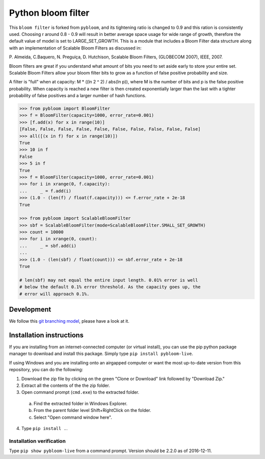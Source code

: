 Python bloom filter
=======

.. image:: https://travis-ci.org/joseph-fox/python-bloomfilter.svg?branch=master
    :target: https://travis-ci.org/joseph-fox/python-bloomfilter

This ``bloom filter`` is forked from ``pybloom``, and its tightening ratio is changed to 0.9 and this ration is consistently used.
Choosing r around 0.8 - 0.9 will result in better average space usage for wide range of growth, therefore the default value of model is set to LARGE_SET_GROWTH.
This is a module that includes a Bloom Filter data structure along with an implementation of Scalable Bloom Filters as discussed in:

P. Almeida, C.Baquero, N. Preguiça, D. Hutchison, Scalable Bloom Filters,
(GLOBECOM 2007), IEEE, 2007.

Bloom filters are great if you understand what amount of bits you need to set
aside early to store your entire set. Scalable Bloom Filters allow your bloom
filter bits to grow as a function of false positive probability and size.

A filter is "full" when at capacity: M * ((ln 2 ^ 2) / abs(ln p)), where M
is the number of bits and p is the false positive probability. When capacity
is reached a new filter is then created exponentially larger than the last
with a tighter probability of false positives and a larger number of hash
functions.

.. code-block:: python

    >>> from pybloom import BloomFilter
    >>> f = BloomFilter(capacity=1000, error_rate=0.001)
    >>> [f.add(x) for x in range(10)]
    [False, False, False, False, False, False, False, False, False, False]
    >>> all([(x in f) for x in range(10)])
    True
    >>> 10 in f
    False
    >>> 5 in f
    True
    >>> f = BloomFilter(capacity=1000, error_rate=0.001)
    >>> for i in xrange(0, f.capacity):
    ...     _ = f.add(i)
    >>> (1.0 - (len(f) / float(f.capacity))) <= f.error_rate + 2e-18
    True

    >>> from pybloom import ScalableBloomFilter
    >>> sbf = ScalableBloomFilter(mode=ScalableBloomFilter.SMALL_SET_GROWTH)
    >>> count = 10000
    >>> for i in xrange(0, count):
    ...     _ = sbf.add(i)
    ...
    >>> (1.0 - (len(sbf) / float(count))) <= sbf.error_rate + 2e-18
    True

    # len(sbf) may not equal the entire input length. 0.01% error is well
    # below the default 0.1% error threshold. As the capacity goes up, the
    # error will approach 0.1%.
***************
Development
***************
We follow this `git branching model <http://nvie.com/posts/a-successful-git-branching-model/>`_, please have a look at it.


*************************
Installation instructions
*************************
If you are installing from an internet-connected computer (or virtual install), you can use the pip python package manager to download and install this package. Simply type ``pip install pybloom-live``.

If using Windows and you are installing onto an airgapped computer or want the most up-to-date version from this repository, you can do the following:

1. Download the zip file by clicking on the green "Clone or Download" link followed by "Download Zip."
2. Extract all the contents of the the zip folder.
3. Open command prompt (``cmd.exe``) to the extracted folder.
  a. Find the extracted folder in Windows Explorer.
  b. From the parent folder level Shift+RightClick on the folder.
  c. Select "Open command window here".
4. Type ``pip install .``.


Installation verification
~~~~~~~~~~~~~~~~~~~~~~~~~
Type ``pip show pybloom-live`` from a command prompt. Version should be 2.2.0 as of 2016-12-11.
